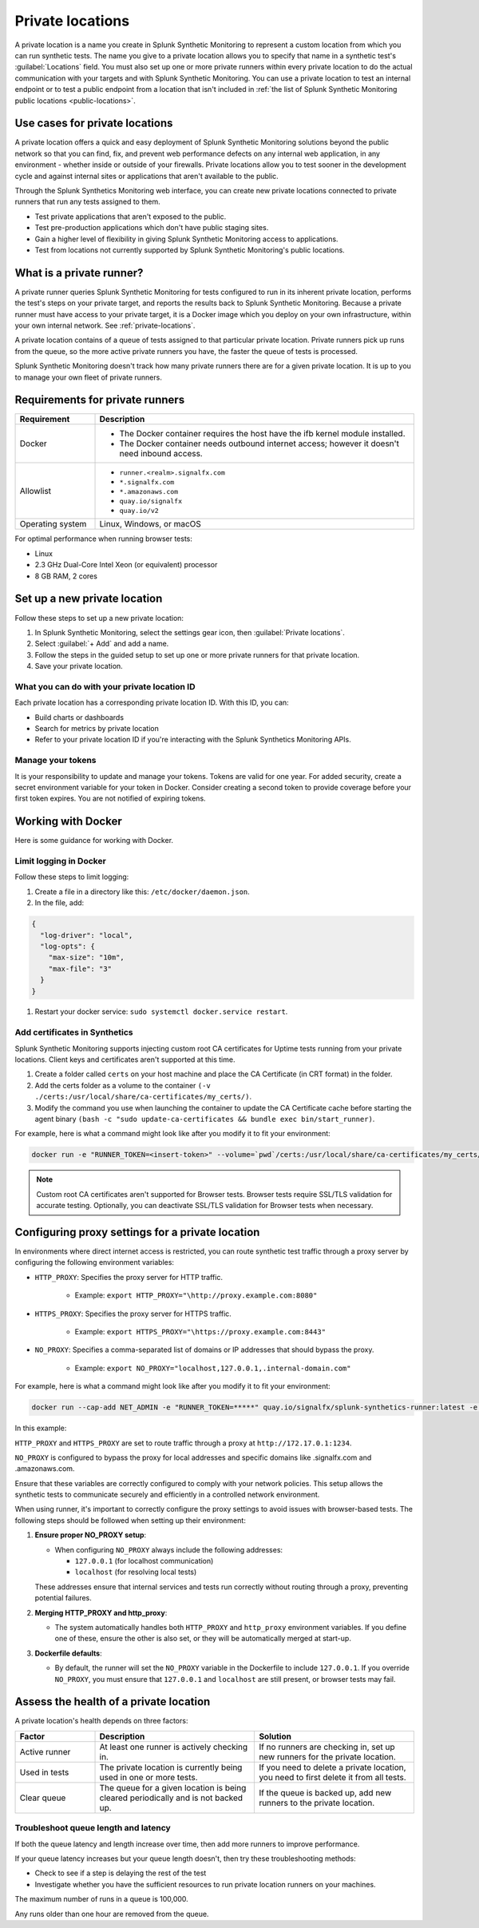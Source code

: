 .. _private-locations:

*****************
Private locations
*****************

.. meta::
    :description: Run synthetic tests from private locations such as internal sites, private web applications, or private networks.

A private location is a name you create in Splunk Synthetic Monitoring to represent a custom location from which you can run synthetic tests.  The name you give to a private location allows you to specify that name in a synthetic test's :guilabel:`Locations` field. You must also set up one or more private runners within every private location to do the actual communication with your targets and with Splunk Synthetic Monitoring. You can use a private location to test an internal endpoint or to test a public endpoint from a location that isn't included in :ref:`the list of Splunk Synthetic Monitoring public locations <public-locations>`.  


Use cases for private locations
====================================

A private location offers a quick and easy deployment of Splunk Synthetic Monitoring solutions beyond the public network so that you can find, fix, and prevent web performance defects on any internal web application, in any environment - whether inside or outside of your firewalls. Private locations allow you to test sooner in the development cycle and against internal sites or applications that aren't available to the public.

Through the Splunk Synthetics Monitoring web interface, you can create new private locations connected to private runners that run any tests assigned to them.


* Test private applications that aren't exposed to the public.
* Test pre-production applications which don't have public staging sites.
* Gain a higher level of flexibility in giving Splunk Synthetic Monitoring access to applications.
* Test from locations not currently supported by Splunk Synthetic Monitoring's public locations.


What is a private runner?
================================

A private runner queries Splunk Synthetic Monitoring for tests configured to run in its inherent private location, performs the test's steps on your private target, and reports the results back to Splunk Synthetic Monitoring. Because a private runner must have access to your private target, it is a Docker image which you deploy on your own infrastructure, within your own internal network. See :ref:`private-locations`. 


A private location contains of a queue of tests assigned to that particular private location. Private runners pick up runs from the queue, so the more active private runners you have, the faster the queue of tests is processed. 

Splunk Synthetic Monitoring doesn't track how many private runners there are for a given private location. It is up to you to manage your own fleet of private runners. 


Requirements for private runners 
==========================================


.. list-table::
  :header-rows: 1
  :widths: 20 80 

  * - :strong:`Requirement`
    - :strong:`Description`
  * - Docker
    - 
        * The Docker container requires the host have the ifb kernel module installed. 
        * The Docker container needs outbound internet access; however it doesn't need inbound access.  
  * - Allowlist
    - 
        * ``runner.<realm>.signalfx.com`` 
        * ``*.signalfx.com`` 
        * ``*.amazonaws.com``
        * ``quay.io/signalfx``
        * ``quay.io/v2``
  * - Operating system   
    -  Linux, Windows, or macOS


For optimal performance when running browser tests:

* Linux
* 2.3 GHz Dual-Core Intel Xeon (or equivalent) processor
* 8 GB RAM, 2 cores


Set up a new private location
=====================================

Follow these steps to set up a new private location:

1. In Splunk Synthetic Monitoring, select the settings gear icon, then :guilabel:`Private locations`.  
2. Select :guilabel:`+ Add` and add a name. 
3. Follow the steps in the guided setup to set up one or more private runners for that private location. 
4. Save your private location. 


What you can do with your private location ID 
------------------------------------------------------------

Each private location has a corresponding private location ID. With this ID, you can:

* Build charts or dashboards
* Search for metrics by private location
* Refer to your private location ID if you're interacting with the Splunk Synthetics Monitoring APIs. 

Manage your tokens
--------------------
It is your responsibility to update and manage your tokens. Tokens are valid for one year. For added security, create a secret environment variable for your token in Docker. Consider creating a second token to provide coverage before your first token expires. You are not notified of expiring tokens.


Working with Docker 
======================================
Here is some guidance for working with Docker. 

Limit logging in Docker 
------------------------------------

Follow these steps to limit logging:

#. Create a file in a directory like this: ``/etc/docker/daemon.json``.

#. In the file, add: 

.. code:: yaml

    {
      "log-driver": "local",
      "log-opts": {
        "max-size": "10m",
        "max-file": "3"
      }
    }

#. Restart your docker service: ``sudo systemctl docker.service restart``.



Add certificates in Synthetics
------------------------------------------------------
Splunk Synthetic Monitoring supports injecting custom root CA certificates for Uptime tests running from your private locations. Client keys and certificates aren't supported at this time. 

#. Create a folder called ``certs`` on your host machine and place the CA Certificate (in CRT format) in the folder.

#. Add the certs folder as a volume to the container ``(-v ./certs:/usr/local/share/ca-certificates/my_certs/)``.

#. Modify the command you use when launching the container to update the CA Certificate cache before starting the agent binary ``(bash -c "sudo update-ca-certificates && bundle exec bin/start_runner)``.


For example, here is what a command might look like after you modify it to fit your environment:  

.. code:: yaml

    docker run -e "RUNNER_TOKEN=<insert-token>" --volume=`pwd`/certs:/usr/local/share/ca-certificates/my_certs/ quay.io/signalfx/splunk-synthetics-runner:latest bash -c "sudo update-ca-certificates && bundle exec bin/start_runner"


.. Note:: Custom root CA certificates aren't supported for Browser tests. Browser tests require SSL/TLS validation for accurate testing. Optionally, you can deactivate SSL/TLS validation for Browser tests when necessary.






Configuring proxy settings for a private location
===================================================

In environments where direct internet access is restricted, you can route synthetic test traffic through a proxy server by configuring the following environment variables:

* ``HTTP_PROXY``: Specifies the proxy server for HTTP traffic.

    * Example: ``export HTTP_PROXY="\http://proxy.example.com:8080"``

* ``HTTPS_PROXY``: Specifies the proxy server for HTTPS traffic.

    * Example: ``export HTTPS_PROXY="\https://proxy.example.com:8443"``

* ``NO_PROXY``: Specifies a comma-separated list of domains or IP addresses that should bypass the proxy.

    * Example: ``export NO_PROXY="localhost,127.0.0.1,.internal-domain.com"``

For example, here is what a command might look like after you modify it to fit your environment:


.. code:: yaml

    docker run --cap-add NET_ADMIN -e "RUNNER_TOKEN=*****" quay.io/signalfx/splunk-synthetics-runner:latest -e NO_PROXY=".signalfx.com,.amazonaws.com"  -e HTTPS_PROXY="https://172.17.0.1:1234" -e HTTP_PROXY="http://172.17.0.1:1234"
    
In this example:

``HTTP_PROXY`` and ``HTTPS_PROXY`` are set to route traffic through a proxy at ``http://172.17.0.1:1234``.

``NO_PROXY`` is configured to bypass the proxy for local addresses and specific domains like .signalfx.com and .amazonaws.com.

Ensure that these variables are correctly configured to comply with your network policies. This setup allows the synthetic tests to communicate securely and efficiently in a controlled network environment.

When using runner, it's important to correctly configure the proxy settings to avoid issues with browser-based tests. The following steps should be followed when setting up their environment:

1. :strong:`Ensure proper NO_PROXY setup`:
   
   - When configuring ``NO_PROXY`` always include the following addresses:
   
     - ``127.0.0.1`` (for localhost communication)
     - ``localhost`` (for resolving local tests)
   
   These addresses ensure that internal services and tests run correctly without routing through a proxy, preventing potential failures.

2. :strong:`Merging HTTP_PROXY and http_proxy`:
   
   - The system automatically handles both ``HTTP_PROXY`` and ``http_proxy`` environment variables. If you define one of these, ensure the other is also set, or they will be automatically merged at start-up.

3. :strong:`Dockerfile defaults`:
   
   - By default, the runner will set the ``NO_PROXY`` variable in the Dockerfile to include ``127.0.0.1``. If you override ``NO_PROXY``, you must ensure that ``127.0.0.1`` and ``localhost`` are still present, or browser tests may fail.





Assess the health of a private location
==============================================

A private location's health depends on three factors:

.. list-table::
  :header-rows: 1
  :widths: 20 40 40 

  * - :strong:`Factor`
    - :strong:`Description`
    - :strong:`Solution`
  * - Active runner
    - At least one runner is actively checking in.
    - If no runners are checking in, set up new runners for the private location. 
  * - Used in tests
    - The private location is currently being used in one or more tests.
    - If you need to delete a private location, you need to first delete it from all tests.
  * - Clear queue
    - The queue for a given location is being cleared periodically and is not backed up.
    - If the queue is backed up, add new runners to the private location.

Troubleshoot queue length and latency
---------------------------------------------------

If both the queue latency and length increase over time, then add more runners to improve performance. 

If your queue latency increases but your queue length doesn't, then try these troubleshooting methods:

* Check to see if a step is delaying the rest of the test
* Investigate whether you have the sufficient resources to run private location runners on your machines.

The maximum number of runs in a queue is 100,000. 

Any runs older than one hour are removed from the queue. 


